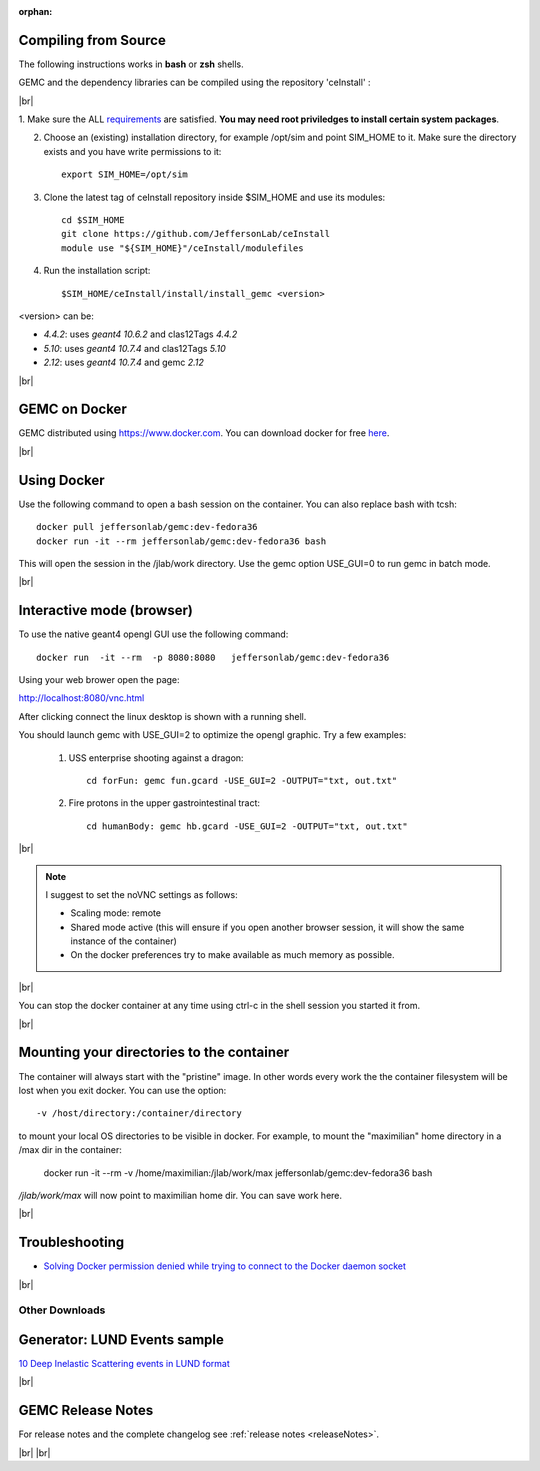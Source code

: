 
:orphan:

.. _docker:

.. |br| raw:: html

   <br>

Compiling from Source
---------------------

The following instructions works in **bash** or **zsh** shells.

GEMC and the dependency libraries can be compiled using the repository 'ceInstall' :

|br|

1. Make sure the ALL `requirements <https://github.com/JeffersonLab/ceInstall?tab=readme-ov-file#requirements>`_ are satisfied.
**You may need root priviledges to install certain system packages**.

2. Choose an (existing) installation directory, for example /opt/sim and point SIM_HOME to it.
   Make sure the directory exists and you have write permissions to it::


	export SIM_HOME=/opt/sim


3. Clone the latest tag of ceInstall repository inside $SIM_HOME and use its modules::

	cd $SIM_HOME
	git clone https://github.com/JeffersonLab/ceInstall
	module use "${SIM_HOME}"/ceInstall/modulefiles


4. Run the installation script::

	$SIM_HOME/ceInstall/install/install_gemc <version>

<version> can be:

- `4.4.2`: uses `geant4 10.6.2` and clas12Tags `4.4.2`
- `5.10`: uses `geant4 10.7.4` and clas12Tags `5.10`
- `2.12`: uses `geant4 10.7.4` and gemc `2.12`



|br|


GEMC on Docker
--------------

GEMC distributed using `<https://www.docker.com>`_. You can download docker for free `here <https://www.docker.com/community-edition>`_.

|br|


Using Docker
------------

Use the following command to open a bash session on the container. You can also replace bash with tcsh::

 docker pull jeffersonlab/gemc:dev-fedora36
 docker run -it --rm jeffersonlab/gemc:dev-fedora36 bash

This will open the session in the /jlab/work directory.
Use the gemc option USE_GUI=0 to run gemc in batch mode.

|br|


Interactive mode (browser)
--------------------------

To use the native geant4 opengl GUI use the following command::

 docker run  -it --rm  -p 8080:8080   jeffersonlab/gemc:dev-fedora36

Using your web brower open the page::

http://localhost:8080/vnc.html

After clicking connect the linux desktop is shown with a running shell.

You should launch gemc with USE_GUI=2 to optimize the opengl graphic. Try a few examples:

 1. USS enterprise shooting against a dragon::

     cd forFun: gemc fun.gcard -USE_GUI=2 -OUTPUT="txt, out.txt"

 2. Fire protons in the upper gastrointestinal tract::

     cd humanBody: gemc hb.gcard -USE_GUI=2 -OUTPUT="txt, out.txt"

|br|

.. note::

 I suggest to set the noVNC settings as follows:

 - Scaling mode: remote
 - Shared mode active (this will ensure if you open another browser session, it will show the same instance of the container)
 - On the docker preferences try to make available as much memory as possible.

|br|

You can stop the docker container at any time using ctrl-c in the shell session you started it from.

|br|



Mounting your directories to the container
------------------------------------------

The container will always start with the "pristine" image. In other words every work the the container filesystem will be lost when you exit docker.
You can use the option::

 -v /host/directory:/container/directory

to mount your local OS directories to be visible in docker. For example, to mount the "maximilian" home directory in a /max dir in the container:

 docker run -it --rm  -v /home/maximilian:/jlab/work/max jeffersonlab/gemc:dev-fedora36 bash

*/jlab/work/max* will now point to maximilian home dir. You can save work here.

|br|

Troubleshooting
---------------

- `Solving Docker permission denied while trying to connect to the Docker daemon socket <https://techoverflow.net/2017/03/01/solving-docker-permission-denied-while-trying-to-connect-to-the-docker-daemon-socket/>`_

|br|



Other Downloads
===============

Generator: LUND Events sample
-----------------------------
`10 Deep Inelastic Scattering events in LUND format <http://jlab.org/12gev_phys/packages/gcards/dis.dat>`_

|br|




GEMC Release Notes
------------------
For release notes and the complete changelog see :ref:`release notes <releaseNotes>`.

|br| |br|






